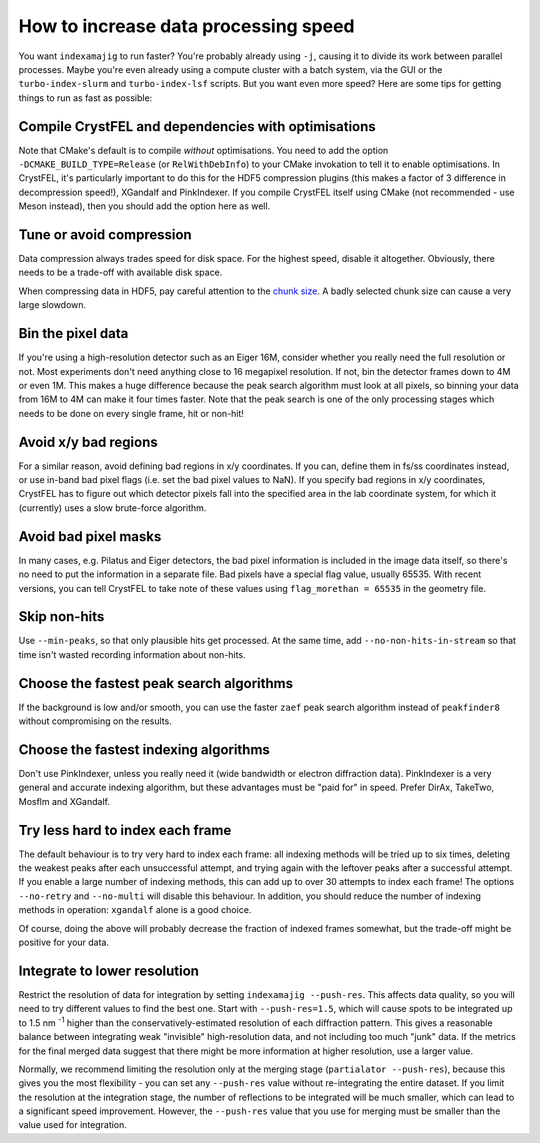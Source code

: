 =====================================
How to increase data processing speed
=====================================

You want ``indexamajig`` to run faster?  You're probably already using ``-j``,
causing it to divide its work between parallel processes.  Maybe you're even
already using a compute cluster with a batch system, via the GUI or the
``turbo-index-slurm`` and ``turbo-index-lsf`` scripts.  But you want even more
speed?  Here are some tips for getting things to run as fast as possible:


Compile CrystFEL and dependencies with optimisations
====================================================

Note that CMake's default is to compile *without* optimisations.  You need to
add the option ``-DCMAKE_BUILD_TYPE=Release`` (or ``RelWithDebInfo``) to your
CMake invokation to tell it to enable optimisations.  In CrystFEL, it's
particularly important to do this for the HDF5 compression plugins (this makes
a factor of 3 difference in decompression speed!), XGandalf and PinkIndexer.
If you compile CrystFEL itself using CMake (not recommended - use Meson
instead), then you should add the option here as well.


Tune or avoid compression
=========================

Data compression always trades speed for disk space.  For the highest speed,
disable it altogether.  Obviously, there needs to be a trade-off with available
disk space.

When compressing data in HDF5, pay careful attention to the
`chunk size <https://support.hdfgroup.org/HDF5/doc/Advanced/Chunking/>`_.
A badly selected chunk size can cause a very large slowdown.


Bin the pixel data
==================

If you're using a high-resolution detector such as an Eiger 16M, consider
whether you really need the full resolution or not.  Most experiments don't
need anything close to 16 megapixel resolution.  If not, bin the detector
frames down to 4M or even 1M.  This makes a huge difference because the peak
search algorithm must look at all pixels, so binning your data from 16M to 4M
can make it four times faster.  Note that the peak search is one of the only
processing stages which needs to be done on every single frame, hit or non-hit!


Avoid x/y bad regions
=====================

For a similar reason, avoid defining bad regions in x/y coordinates.  If you
can, define them in fs/ss coordinates instead, or use in-band bad pixel flags
(i.e. set the bad pixel values to NaN).  If you specify bad regions in x/y
coordinates, CrystFEL has to figure out which detector pixels fall into the
specified area in the lab coordinate system, for which it (currently) uses a
slow brute-force algorithm.


Avoid bad pixel masks
=====================

In many cases, e.g. Pilatus and Eiger detectors, the bad pixel information is
included in the image data itself, so there's no need to put the information in
a separate file.  Bad pixels have a special flag value, usually 65535.  With
recent versions, you can tell CrystFEL to take note of these values using
``flag_morethan = 65535`` in the geometry file.


Skip non-hits
=============

Use ``--min-peaks``, so that only plausible hits get processed.  At the same
time, add ``--no-non-hits-in-stream`` so that time isn't wasted recording
information about non-hits.


Choose the fastest peak search algorithms
=========================================

If the background is low and/or smooth, you can use the faster ``zaef`` peak
search algorithm instead of ``peakfinder8`` without compromising on the
results.


Choose the fastest indexing algorithms
======================================

Don't use PinkIndexer, unless you really need it (wide bandwidth or electron
diffraction data).  PinkIndexer is a very general and accurate indexing
algorithm, but these advantages must be "paid for" in speed.  Prefer DirAx,
TakeTwo, Mosflm and XGandalf.


Try less hard to index each frame
=================================

The default behaviour is to try very hard to index each frame: all indexing
methods will be tried up to six times, deleting the weakest peaks after each
unsuccessful attempt, and trying again with the leftover peaks after a
successful attempt.  If you enable a large number of indexing methods, this can
add up to over 30 attempts to index each frame!  The options ``--no-retry``
and ``--no-multi`` will disable this behaviour.  In addition, you should
reduce the number of indexing methods in operation: ``xgandalf`` alone is a
good choice.

Of course, doing the above will probably decrease the fraction of indexed
frames somewhat, but the trade-off might be positive for your data.


Integrate to lower resolution
=============================

Restrict the resolution of data for integration by setting
``indexamajig --push-res``.  This affects data quality, so you will need to
try different values to find the best one.  Start with ``--push-res=1.5``,
which will cause spots to be integrated up to 1.5 nm :sup:`-1` higher than the
conservatively-estimated resolution of each diffraction pattern.  This gives a
reasonable balance between integrating weak "invisible" high-resolution data,
and not including too much "junk" data.  If the metrics for the final merged
data suggest that there might be more information at higher resolution, use a
larger value.

Normally, we recommend limiting the resolution only at the merging stage
(``partialator --push-res``), because this gives you the most flexibility - you
can set any ``--push-res`` value without re-integrating the entire dataset.  If
you limit the resolution at the integration stage, the number of reflections to
be integrated will be much smaller, which can lead to a significant speed
improvement.  However, the ``--push-res`` value that you use for merging must
be smaller than the value used for integration.

